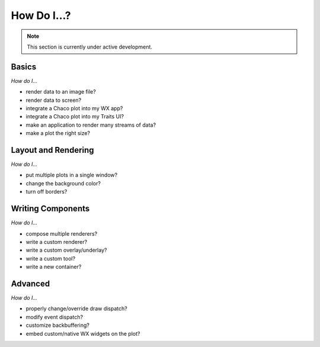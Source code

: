 ############
How Do I...?
############

.. note::

    This section is currently under active development.

Basics
======

*How do I...*

* render data to an image file?
* render data to screen?
* integrate a Chaco plot into my WX app?
* integrate a Chaco plot into my Traits UI?
* make an application to render many streams of data?
* make a plot the right size? 

Layout and Rendering
====================

*How do I...*

* put multiple plots in a single window?
* change the background color?
* turn off borders? 


Writing Components
==================

*How do I...*

* compose multiple renderers?
* write a custom renderer?
* write a custom overlay/underlay?
* write a custom tool?
* write a new container? 


Advanced
========

*How do I...*

* properly change/override draw dispatch?
* modify event dispatch?
* customize backbuffering?
* embed custom/native WX widgets on the plot? 


